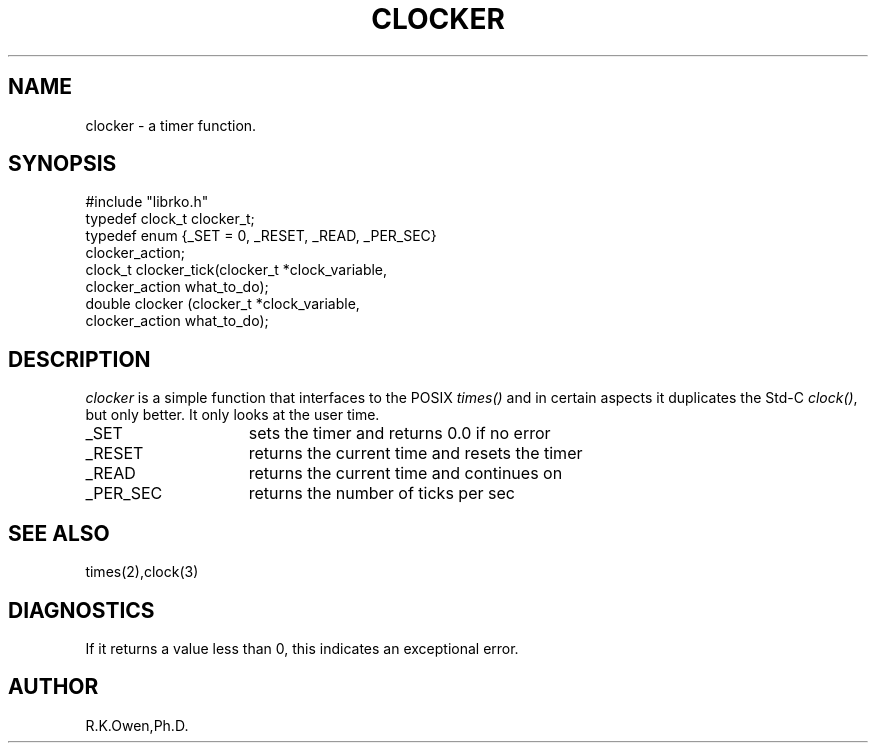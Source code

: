 .\" RCSID @(#)$Id: clocker.man,v 1.1 1999/09/14 21:31:09 rk Exp $
.\" LIBDIR
.TH "CLOCKER" "3rko" "9 Sept 1999"
.SH NAME
clocker \- a timer function.
.SH SYNOPSIS

 #include "librko.h"
 typedef clock_t clocker_t;
 typedef enum {_SET = 0, _RESET, _READ, _PER_SEC}
     clocker_action;
 clock_t clocker_tick(clocker_t *clock_variable,
     clocker_action what_to_do);
 double  clocker     (clocker_t *clock_variable,
     clocker_action what_to_do);

.SH DESCRIPTION
.I clocker
is a simple function that interfaces to the POSIX
.I times()
and in certain aspects it duplicates the Std-C
.IR clock() ,
but only better.  It only looks at the user time.
.TP 15
_SET
sets the timer and returns 0.0 if no error
.TP
_RESET
returns the current time and resets the timer
.TP
_READ
returns the current time and continues on
.TP
_PER_SEC
returns the number of ticks per sec

.SH SEE ALSO
times(2),clock(3)

.SH DIAGNOSTICS
If it returns a value less than 0, this indicates an exceptional
error.

.SH AUTHOR
R.K.Owen,Ph.D.

.KEY WORDS
